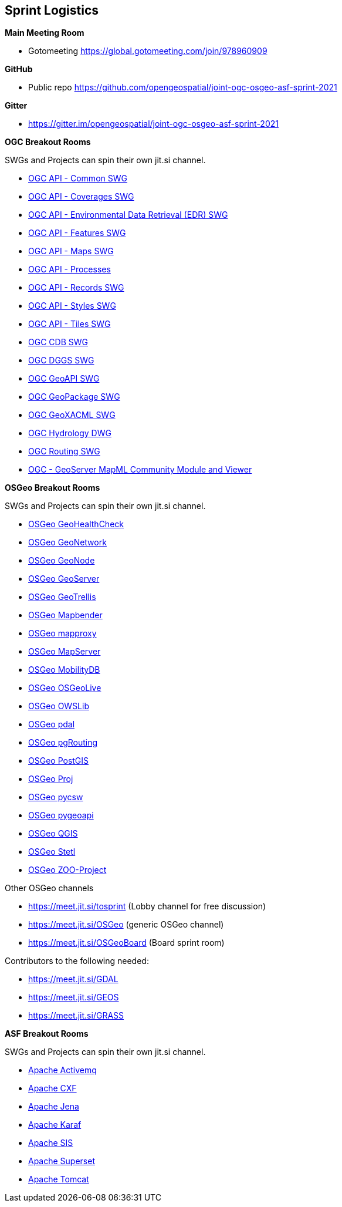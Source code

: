 == Sprint Logistics

*Main Meeting Room*

** Gotomeeting https://global.gotomeeting.com/join/978960909

*GitHub*

* Public repo https://github.com/opengeospatial/joint-ogc-osgeo-asf-sprint-2021

*Gitter*

* https://gitter.im/opengeospatial/joint-ogc-osgeo-asf-sprint-2021


*OGC Breakout Rooms*

SWGs and Projects can spin their own jit.si channel.

* https://github.com/opengeospatial/joint-ogc-osgeo-asf-sprint-2021/blob/master/group/OGCAPICommonSWG.adoc[OGC API - Common SWG]
* https://github.com/opengeospatial/joint-ogc-osgeo-asf-sprint-2021/blob/master/group/OGCAPICoveragesSWG.adoc[OGC API - Coverages SWG]
* https://github.com/opengeospatial/joint-ogc-osgeo-asf-sprint-2021/blob/master/group/OGCAPIEDRSWG.adoc[OGC API - Environmental Data Retrieval (EDR) SWG]
* https://github.com/opengeospatial/joint-ogc-osgeo-asf-sprint-2021/blob/master/group/OGCAPIFeaturesSWG.adoc[OGC API - Features SWG]
* https://github.com/opengeospatial/joint-ogc-osgeo-asf-sprint-2021/blob/master/group/OGCAPIMapsSWG.adoc[OGC API - Maps SWG]
* https://github.com/opengeospatial/joint-ogc-osgeo-asf-sprint-2021/blob/master/group/OGCAPIProcesses.adoc[OGC API - Processes]
* https://github.com/opengeospatial/joint-ogc-osgeo-asf-sprint-2021/blob/master/group/OGCAPIRecordsSWG.adoc[OGC API - Records SWG]
* https://github.com/opengeospatial/joint-ogc-osgeo-asf-sprint-2021/blob/master/group/OGCAPIStylesSWG.adoc[OGC API - Styles SWG]
* https://github.com/opengeospatial/joint-ogc-osgeo-asf-sprint-2021/blob/master/group/OGCAPITilesSWG.adoc[OGC API - Tiles SWG]
* https://github.com/opengeospatial/joint-ogc-osgeo-asf-sprint-2021/blob/master/group/OGCCDBSWG.adoc[OGC CDB SWG]
* https://github.com/opengeospatial/joint-ogc-osgeo-asf-sprint-2021/blob/master/group/OGCDGGSSWG.adoc[OGC DGGS SWG]
* https://github.com/opengeospatial/joint-ogc-osgeo-asf-sprint-2021/blob/master/group/OGCGeoAPISWG.adoc[OGC GeoAPI SWG]
* https://github.com/opengeospatial/joint-ogc-osgeo-asf-sprint-2021/blob/master/group/OGCGeoPackageSWG.adoc[OGC GeoPackage SWG]
* https://github.com/opengeospatial/joint-ogc-osgeo-asf-sprint-2021/blob/master/group/OGCGeoXACMLSWG.adoc[OGC GeoXACML SWG]
* https://github.com/opengeospatial/joint-ogc-osgeo-asf-sprint-2021/blob/master/group/OGCHydrologyDWG.adoc[OGC Hydrology DWG]
* https://github.com/opengeospatial/joint-ogc-osgeo-asf-sprint-2021/blob/master/group/OGCRoutingSWG.adoc[OGC Routing SWG]
* https://github.com/opengeospatial/joint-ogc-osgeo-asf-sprint-2021/blob/master/group/MapML.adoc[OGC - GeoServer MapML Community Module and Viewer]

*OSGeo Breakout Rooms*

SWGs and Projects can spin their own jit.si channel.

* https://github.com/opengeospatial/joint-ogc-osgeo-asf-sprint-2021/blob/master/group/OSGeoGeoHealthCheck.adoc[OSGeo GeoHealthCheck]
* https://github.com/opengeospatial/joint-ogc-osgeo-asf-sprint-2021/blob/master/group/OSGeoGeoNetwork.adoc[OSGeo GeoNetwork]
* https://github.com/opengeospatial/joint-ogc-osgeo-asf-sprint-2021/blob/master/group/OSGeoGeoNode.adoc[OSGeo GeoNode]
* https://github.com/opengeospatial/joint-ogc-osgeo-asf-sprint-2021/blob/master/group/OSGeoGeoServer.adoc[OSGeo GeoServer]
* https://github.com/opengeospatial/joint-ogc-osgeo-asf-sprint-2021/blob/master/group/OSGeoGeoTrellis.adoc[OSGeo GeoTrellis]
* https://github.com/opengeospatial/joint-ogc-osgeo-asf-sprint-2021/blob/master/group/OSGeoMapbender.adoc[OSGeo Mapbender]
* https://github.com/opengeospatial/joint-ogc-osgeo-asf-sprint-2021/blob/master/group/OSGeomapproxy.adoc[OSGeo mapproxy]
* https://github.com/opengeospatial/joint-ogc-osgeo-asf-sprint-2021/blob/master/group/OSGeoMapServer.adoc[OSGeo MapServer]
* https://github.com/opengeospatial/joint-ogc-osgeo-asf-sprint-2021/blob/master/group/OSGeoMobilityDB.adoc[OSGeo MobilityDB]
* https://github.com/opengeospatial/joint-ogc-osgeo-asf-sprint-2021/blob/master/group/OSGeoOSGeoLive.adoc[OSGeo OSGeoLive]
* https://github.com/opengeospatial/joint-ogc-osgeo-asf-sprint-2021/blob/master/group/OSGeoOWSLib.adoc[OSGeo OWSLib]
* https://github.com/opengeospatial/joint-ogc-osgeo-asf-sprint-2021/blob/master/group/OSGeopdal.adoc[OSGeo pdal]
* https://github.com/opengeospatial/joint-ogc-osgeo-asf-sprint-2021/blob/master/group/OSGeopgRouting.adoc[OSGeo pgRouting]
* https://github.com/opengeospatial/joint-ogc-osgeo-asf-sprint-2021/blob/master/group/OSGeoPostGIS.adoc[OSGeo PostGIS]
* https://github.com/opengeospatial/joint-ogc-osgeo-asf-sprint-2021/blob/master/group/OSGeoProj.adoc[OSGeo Proj]
* https://github.com/opengeospatial/joint-ogc-osgeo-asf-sprint-2021/blob/master/group/OSGeopycsw.adoc[OSGeo pycsw]
* https://github.com/opengeospatial/joint-ogc-osgeo-asf-sprint-2021/blob/master/group/OSGeopygeoapi.adoc[OSGeo pygeoapi]
* https://github.com/opengeospatial/joint-ogc-osgeo-asf-sprint-2021/blob/master/group/OSGeoQGIS.adoc[OSGeo QGIS]
* https://github.com/opengeospatial/joint-ogc-osgeo-asf-sprint-2021/blob/master/group/OSGeoStetl.adoc[OSGeo Stetl]
* https://github.com/opengeospatial/joint-ogc-osgeo-asf-sprint-2021/blob/master/group/OSGeoZOOProject.adoc[OSGeo ZOO-Project]


Other OSGeo channels

* https://meet.jit.si/tosprint (Lobby channel for free discussion)
* https://meet.jit.si/OSGeo (generic OSGeo channel)
* https://meet.jit.si/OSGeoBoard (Board sprint room)


Contributors to the following needed:

* https://meet.jit.si/GDAL
* https://meet.jit.si/GEOS
* https://meet.jit.si/GRASS

*ASF Breakout Rooms*

SWGs and Projects can spin their own jit.si channel.

* https://github.com/opengeospatial/joint-ogc-osgeo-asf-sprint-2021/blob/master/group/ApacheActivemq.adoc[Apache Activemq]
* https://github.com/opengeospatial/joint-ogc-osgeo-asf-sprint-2021/blob/master/group/ApacheCXF.adoc[Apache CXF]
* https://github.com/opengeospatial/joint-ogc-osgeo-asf-sprint-2021/blob/master/group/ApacheJena.adoc[Apache Jena]
* https://github.com/opengeospatial/joint-ogc-osgeo-asf-sprint-2021/blob/master/group/ApacheKaraf.adoc[Apache Karaf]
* https://github.com/opengeospatial/joint-ogc-osgeo-asf-sprint-2021/blob/master/group/ApacheSIS.adoc[Apache SIS]
* https://github.com/opengeospatial/joint-ogc-osgeo-asf-sprint-2021/blob/master/group/ApacheSuperset.adoc[Apache Superset]
* https://github.com/opengeospatial/joint-ogc-osgeo-asf-sprint-2021/blob/master/group/ApacheTomcat.adoc[Apache Tomcat]

